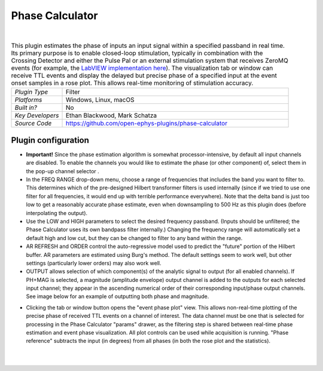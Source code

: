 .. _phasecalculator:
.. role:: raw-html-m2r(raw)
   :format: html

################
Phase Calculator
################

.. image:: ../../_static/images/plugins/phasecalculator/phasecalculator-01.png
  :alt: Phase Calculator plugin settings interface

|

.. csv-table:: This plugin estimates the phase of inputs an input signal within a specified passband in real time. Its primary purpose is to enable closed-loop stimulation, typically in combination with the Crossing Detector and either the Pulse Pal or an external stimulation system that receives ZeroMQ events (for example, the `LabVIEW implementation here <https://github.com/tne-lab/closed-loop-stim>`__). The visualization tab or window can receive TTL events and display the delayed but precise phase of a specified input at the event onset samples in a rose plot. This allows real-time monitoring of stimulation accuracy.
   :widths: 18, 80

   "*Plugin Type*", "Filter"
   "*Platforms*", "Windows, Linux, macOS"
   "*Built in?*", "No"
   "*Key Developers*", "Ethan Blackwood, Mark Schatza"
   "*Source Code*", "https://github.com/open-ephys-plugins/phase-calculator"

Plugin configuration
######################

* **Important!** Since the phase estimation algorithm is somewhat processor-intensive, by default all input channels are disabled. To enable the channels you would like to estimate the phase (or other component) of, select them in the pop-up channel selector .

* In the FREQ RANGE drop-down menu, choose a range of frequencies that includes the band you want to filter to. This determines which of the pre-designed Hilbert transformer filters is used internally (since if we tried to use one filter for all frequencies, it would end up with terrible performance everywhere). Note that the delta band is just too low to get a reasonably accurate phase estimate, even when downsampling to 500 Hz as this plugin does (before interpolating the output).

* Use the LOW and HIGH parameters to select the desired frequency passband. (Inputs should be unfiltered; the Phase Calculator uses its own bandpass filter internally.) Changing the frequency range will automatically set a default high and low cut, but they can be changed to filter to any band within the range.

* AR REFRESH and ORDER control the auto-regressive model used to predict the "future" portion of the Hilbert buffer. AR parameters are estimated using Burg's method. The default settings seem to work well, but other settings (particularly lower orders) may also work well.

* OUTPUT allows selection of which component(s) of the analytic signal to output (for all enabled channels). If PH+MAG is selected, a magnitude (amplitude envelope) output channel is added to the outputs for each selected input channel; they appear in the ascending numerical order of their corresponding input/phase output channels. See image below for an example of outputting both phase and magnitude.

.. image:: ../../_static/images/plugins/phasecalculator/phase_calculator_demo.png
  :alt: Phase Calculator demo

* Clicking the tab or window button opens the "event phase plot" view. This allows non-real-time plotting of the precise phase of received TTL events on a channel of interest. The data channel must be one that is selected for processing in the Phase Calculator "params" drawer, as the filtering step is shared between real-time phase estimation and event phase visualization. All plot controls can be used while acquisition is running. "Phase reference" subtracts the input (in degrees) from all phases (in both the rose plot and the statistics).

.. image:: ../../_static/images/plugins/phasecalculator/phase_calculator_visualizer.png
  :alt: Phase Calculator visualizer

|
|
